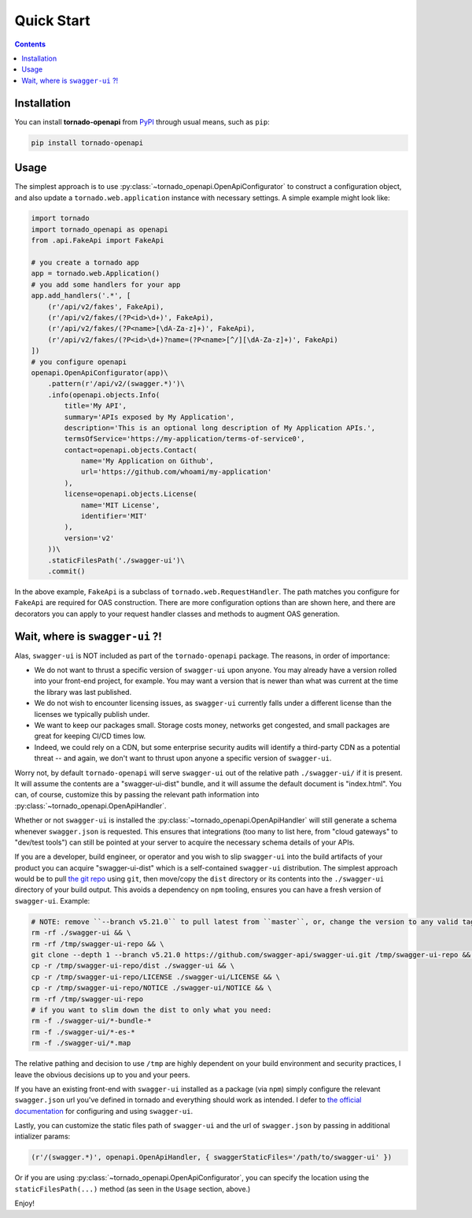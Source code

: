 Quick Start
============
.. _quickstart:

.. contents::

Installation
------------

You can install **tornado-openapi** from `PyPI <https://pypi.org/project/tornado_openapi/>`_ through usual means, such as ``pip``:

.. code:: bash

   pip install tornado-openapi

Usage
-----

The simplest approach is to use :py:class:`~tornado_openapi.OpenApiConfigurator` to construct a configuration object, and also update a ``tornado.web.application`` instance with necessary settings. A simple example might look like:

.. code:: python

    import tornado
    import tornado_openapi as openapi
    from .api.FakeApi import FakeApi

    # you create a tornado app
    app = tornado.web.Application()
    # you add some handlers for your app
    app.add_handlers('.*', [
        (r'/api/v2/fakes', FakeApi),
        (r'/api/v2/fakes/(?P<id>\d+)', FakeApi),
        (r'/api/v2/fakes/(?P<name>[\dA-Za-z]+)', FakeApi),
        (r'/api/v2/fakes/(?P<id>\d+)?name=(?P<name>[^/][\dA-Za-z]+)', FakeApi)
    ])
    # you configure openapi
    openapi.OpenApiConfigurator(app)\
        .pattern(r'/api/v2/(swagger.*)')\
        .info(openapi.objects.Info(
            title='My API',
            summary='APIs exposed by My Application',
            description='This is an optional long description of My Application APIs.',
            termsOfService='https://my-application/terms-of-service0',
            contact=openapi.objects.Contact(
                name='My Application on Github',
                url='https://github.com/whoami/my-application'
            ),
            license=openapi.objects.License(
                name='MIT License',
                identifier='MIT'
            ),
            version='v2'
        ))\
        .staticFilesPath('./swagger-ui')\
        .commit()

In the above example, ``FakeApi`` is a subclass of ``tornado.web.RequestHandler``. The path matches you configure for ``FakeApi`` are required for OAS construction. There are more configuration options than are shown here, and there are decorators you can apply to your request handler classes and methods to augment OAS generation.


Wait, where is ``swagger-ui`` ?!
--------------------------------

Alas, ``swagger-ui`` is NOT included as part of the ``tornado-openapi`` package. The reasons, in order of importance:

* We do not want to thrust a specific version of ``swagger-ui`` upon anyone. You may already have a version rolled into your front-end project, for example. You may want a version that is newer than what was current at the time the library was last published.
* We do not wish to encounter licensing issues, as ``swagger-ui`` currently falls under a different license than the licenses we typically publish under.
* We want to keep our packages small. Storage costs money, networks get congested, and small packages are great for keeping CI/CD times low.
* Indeed, we could rely on a CDN, but some enterprise security audits will identify a third-party CDN as a potential threat -- and again, we don't want to thrust upon anyone a specific version of ``swagger-ui``.

Worry not, by default ``tornado-openapi`` will serve ``swagger-ui`` out of the relative path ``./swagger-ui/`` if it is present. It will assume the contents are a "swagger-ui-dist" bundle, and it will assume the default document is "index.html". You can, of course, customize this by passing the relevant path information into :py:class:`~tornado_openapi.OpenApiHandler`.

Whether or not ``swagger-ui`` is installed the :py:class:`~tornado_openapi.OpenApiHandler` will still generate a schema whenever ``swagger.json`` is requested. This ensures that integrations (too many to list here, from "cloud gateways" to "dev/test tools") can still be pointed at your server to acquire the necessary schema details of your APIs.

If you are a developer, build engineer, or operator and you wish to slip ``swagger-ui`` into the build artifacts of your product you can acquire "swagger-ui-dist" which is a self-contained ``swagger-ui`` distribution. The simplest approach would be to pull `the git repo <https://github.com/swagger-api/swagger-ui/>`_ using ``git``, then move/copy the ``dist`` directory or its contents into the ``./swagger-ui`` directory of your build output. This avoids a dependency on ``npm`` tooling, ensures you can have a fresh version of ``swagger-ui``. Example:

.. code:: bash

    # NOTE: remove ``--branch v5.21.0`` to pull latest from ``master``, or, change the version to any valid tag to pull that version.
    rm -rf ./swagger-ui && \
    rm -rf /tmp/swagger-ui-repo && \
    git clone --depth 1 --branch v5.21.0 https://github.com/swagger-api/swagger-ui.git /tmp/swagger-ui-repo && \
    cp -r /tmp/swagger-ui-repo/dist ./swagger-ui && \
    cp -r /tmp/swagger-ui-repo/LICENSE ./swagger-ui/LICENSE && \
    cp -r /tmp/swagger-ui-repo/NOTICE ./swagger-ui/NOTICE && \
    rm -rf /tmp/swagger-ui-repo
    # if you want to slim down the dist to only what you need:
    rm -f ./swagger-ui/*-bundle-*
    rm -f ./swagger-ui/*-es-*
    rm -f ./swagger-ui/*.map

The relative pathing and decision to use ``/tmp`` are highly dependent on your build environment and security practices, I leave the obvious decisions up to you and your peers.

If you have an existing front-end with ``swagger-ui`` installed as a package (via ``npm``) simply configure the relevant ``swagger.json`` url you've defined in tornado and everything should work as intended. I defer to `the official documentation <https://swagger.io/tools/swagger-ui/>`_ for configuring and using ``swagger-ui``.

Lastly, you can customize the static files path of ``swagger-ui`` and the url of ``swagger.json`` by passing in additional intializer params:

.. code:: python

    (r'/(swagger.*)', openapi.OpenApiHandler, { swaggerStaticFiles='/path/to/swagger-ui' })

Or if you are using :py:class:`~tornado_openapi.OpenApiConfigurator`, you can specify the location using the ``staticFilesPath(...)`` method (as seen in the ``Usage`` section, above.)


Enjoy!
